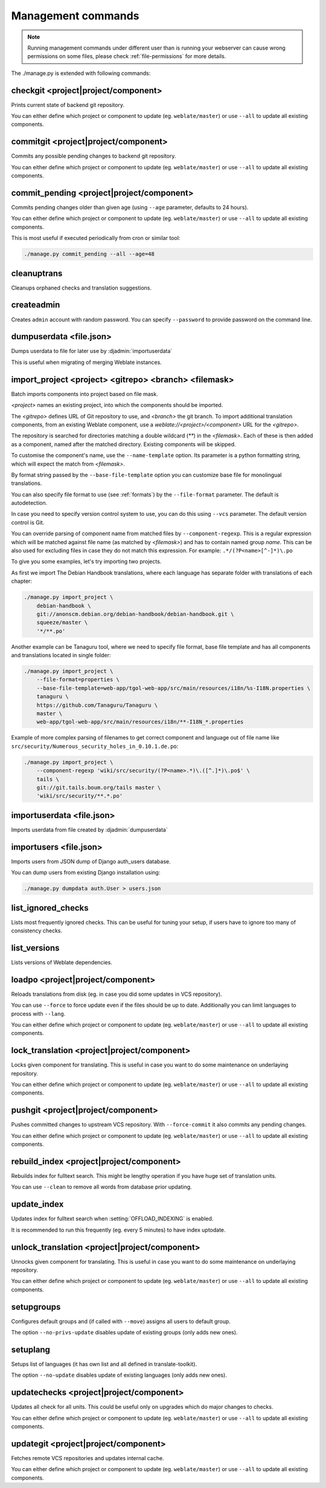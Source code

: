 .. _manage:

Management commands
===================

.. note::

    Running management commands under different user than is running your
    webserver can cause wrong permissions on some files, please check 
    :ref:`file-permissions` for more details.

The ./manage.py is extended with following commands:

checkgit <project|project/component>
------------------------------------

.. django-admin:: checkgit

Prints current state of backend git repository.

You can either define which project or component to update (eg.
``weblate/master``) or use ``--all`` to update all existing components.

commitgit <project|project/component>
-------------------------------------

.. django-admin:: commitgit

Commits any possible pending changes to backend git repository.

You can either define which project or component to update (eg.
``weblate/master``) or use ``--all`` to update all existing components.

commit_pending <project|project/component>
------------------------------------------

.. django-admin:: commit_pending

Commits pending changes older than given age (using ``--age`` parameter,
defaults to 24 hours).

You can either define which project or component to update (eg.
``weblate/master``) or use ``--all`` to update all existing components.

This is most useful if executed periodically from cron or similar tool:

.. code-block:: sh

    ./manage.py commit_pending --all --age=48

cleanuptrans
------------

.. django-admin:: cleanuptrans

Cleanups orphaned checks and translation suggestions.

createadmin
-----------

.. django-admin:: createadmin

Creates ``admin`` account with random password. You can specify ``--password``
to provide password on the command line.

dumpuserdata <file.json>
------------------------

.. django-admin:: dumpuserdata

Dumps userdata to file for later use by :djadmin:`importuserdata`

This is useful when migrating of merging Weblate instances.

import_project <project> <gitrepo> <branch> <filemask>
------------------------------------------------------

.. django-admin:: import_project

Batch imports components into project based on file mask.

`<project>` names an existing project, into which the components should
be imported.

The `<gitrepo>` defines URL of Git repository to use, and `<branch>` the
git branch.
To import additional translation components, from an existing Weblate component,
use a `weblate://<project>/<component>` URL for the `<gitrepo>`.

The repository is searched for directories matching a double wildcard
(`**`) in the `<filemask>`.
Each of these is then added as a component, named after the matched
directory.
Existing components will be skipped.

To customise the component's name, use the ``--name-template`` option.
Its parameter is a python formatting string, which will expect the
match from `<filemask>`.

By format string passed by the ``--base-file-template`` option you can customize
base file for monolingual translations.

You can also specify file format to use (see :ref:`formats`) by the
``--file-format`` parameter. The default is autodetection.

In case you need to specify version control system to use, you can do this using
``--vcs`` parameter. The default version control is Git.

You can override parsing of component name from matched files by
``--component-regexp``. This is a regular expression which will be matched
against file name (as matched by `<filemask>`) and has to contain named group
`name`. This can be also used for excluding files in case they do not match
this expression. For example: ``.*/(?P<name>[^-]*)\.po``

To give you some examples, let's try importing two projects.

As first we import The Debian Handbook translations, where each language has
separate folder with translations of each chapter:

.. code-block:: sh

    ./manage.py import_project \
        debian-handbook \
        git://anonscm.debian.org/debian-handbook/debian-handbook.git \
        squeeze/master \
        '*/**.po'

Another example can be Tanaguru tool, where we need to specify file format,
base file template and has all components and translations located in single
folder:

.. code-block:: sh

    ./manage.py import_project \
        --file-format=properties \
        --base-file-template=web-app/tgol-web-app/src/main/resources/i18n/%s-I18N.properties \
        tanaguru \
        https://github.com/Tanaguru/Tanaguru \
        master \
        web-app/tgol-web-app/src/main/resources/i18n/**-I18N_*.properties

Example of more complex parsing of filenames to get correct component and
language out of file name like
``src/security/Numerous_security_holes_in_0.10.1.de.po``:

.. code-block:: sh

    ./manage.py import_project \
        --component-regexp 'wiki/src/security/(?P<name>.*)\.([^.]*)\.po$' \
        tails \
        git://git.tails.boum.org/tails master \
        'wiki/src/security/**.*.po'


importuserdata <file.json>
--------------------------

.. django-admin:: importuserdata

Imports userdata from file created by :djadmin:`dumpuserdata`

importusers <file.json>
-----------------------

.. django-admin:: importusers

Imports users from JSON dump of Django auth_users database.

You can dump users from existing Django installation using:

.. code-block:: sh

    ./manage.py dumpdata auth.User > users.json

list_ignored_checks
-------------------

.. django-admin:: list_ignored_checks

Lists most frequently ignored checks. This can be useful for tuning your setup,
if users have to ignore too many of consistency checks.

list_versions
-------------

.. django-admin:: list_versions

Lists versions of Weblate dependencies.

loadpo <project|project/component>
----------------------------------

.. django-admin:: loadpo

Reloads translations from disk (eg. in case you did some updates in VCS
repository).

You can use ``--force`` to force update even if the files should be up
to date. Additionally you can limit languages to process with ``--lang``.

You can either define which project or component to update (eg.
``weblate/master``) or use ``--all`` to update all existing components.

lock_translation <project|project/component>
--------------------------------------------

.. django-admin:: lock_translation

Locks given component for translating. This is useful in case you want to do
some maintenance on underlaying repository.

You can either define which project or component to update (eg.
``weblate/master``) or use ``--all`` to update all existing components.

.. seealso:: :djadmin:`unlock_translation`

pushgit <project|project/component>
-----------------------------------

.. django-admin:: pushgit

Pushes committed changes to upstream VCS repository. With ``--force-commit``
it also commits any pending changes.

You can either define which project or component to update (eg.
``weblate/master``) or use ``--all`` to update all existing components.

rebuild_index <project|project/component>
-----------------------------------------

.. django-admin:: rebuild_index

Rebuilds index for fulltext search. This might be lengthy operation if you
have huge set of translation units.

You can use ``--clean`` to remove all words from database prior updating.

.. seealso:: :ref:`fulltext`

update_index
------------

.. django-admin:: update_index

Updates index for fulltext search when :setting:`OFFLOAD_INDEXING` is enabled.

It is recommended to run this frequently (eg. every 5 minutes) to have index
uptodate.

.. seealso:: :ref:`fulltext`

unlock_translation <project|project/component>
----------------------------------------------

.. django-admin:: unlock_translation

Unnocks given component for translating. This is useful in case you want to do
some maintenance on underlaying repository.

You can either define which project or component to update (eg.
``weblate/master``) or use ``--all`` to update all existing components.

.. seealso:: :djadmin:`lock_translation`

setupgroups
-----------

.. django-admin:: setupgroups

Configures default groups and (if called with ``--move``) assigns all users
to default group.

The option ``--no-privs-update`` disables update of existing groups (only adds
new ones).

.. seealso:: :ref:`privileges`

setuplang
---------

.. django-admin:: setuplang

Setups list of languages (it has own list and all defined in
translate-toolkit).

The option ``--no-update`` disables update of existing languages (only adds
new ones).

updatechecks <project|project/component>
----------------------------------------

.. django-admin:: updatechecks

Updates all check for all units. This could be useful only on upgrades
which do major changes to checks.

You can either define which project or component to update (eg.
``weblate/master``) or use ``--all`` to update all existing components.

updategit <project|project/component>
-------------------------------------

.. django-admin:: updategit

Fetches remote VCS repositories and updates internal cache.

You can either define which project or component to update (eg.
``weblate/master``) or use ``--all`` to update all existing components.
